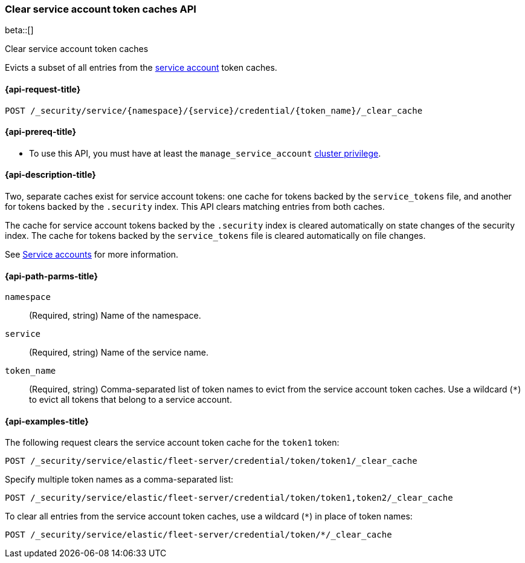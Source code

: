 [role="xpack"]
[[security-api-clear-service-token-caches]]
=== Clear service account token caches API

beta::[]

++++
<titleabbrev>Clear service account token caches</titleabbrev>
++++

Evicts a subset of all entries from the  <<service-accounts,service account>>
token caches.

[[security-api-clear-service-token-caches-request]]
==== {api-request-title}

`POST /_security/service/{namespace}/{service}/credential/{token_name}/_clear_cache`

[[security-api-clear-service-token-caches-prereqs]]
==== {api-prereq-title}

* To use this API, you must have at least the `manage_service_account`
<<privileges-list-cluster,cluster privilege>>.

[[security-api-clear-service-token-caches-desc]]
==== {api-description-title}
Two, separate caches exist for service account tokens: one cache for tokens
backed by the `service_tokens` file, and another for tokens backed by the
`.security` index. This API clears matching entries from both caches.

The cache for service account tokens backed by the `.security` index is cleared
automatically on state changes of the security index. The cache for tokens
backed by the `service_tokens` file is cleared automatically on file changes.

See <<service-accounts,Service accounts>> for more information.

[[security-api-clear-service-token-caches-path-params]]
==== {api-path-parms-title}

`namespace`::
(Required, string) Name of the namespace.

`service`::
(Required, string) Name of the service name.

`token_name`::
(Required, string) Comma-separated list of token names to evict from the
service account token caches. Use a wildcard (`*`) to evict all tokens that
belong to a service account.

[[security-api-clear-service-token-caches-example]]
==== {api-examples-title}
The following request clears the service account token cache for the `token1`
token:

[source,console]
----
POST /_security/service/elastic/fleet-server/credential/token/token1/_clear_cache
----

Specify multiple token names as a comma-separated list:

[source,console]
----
POST /_security/service/elastic/fleet-server/credential/token/token1,token2/_clear_cache
----

To clear all entries from the service account token caches, use a wildcard
(`*`) in place of token names:

[source,console]
----
POST /_security/service/elastic/fleet-server/credential/token/*/_clear_cache
----
